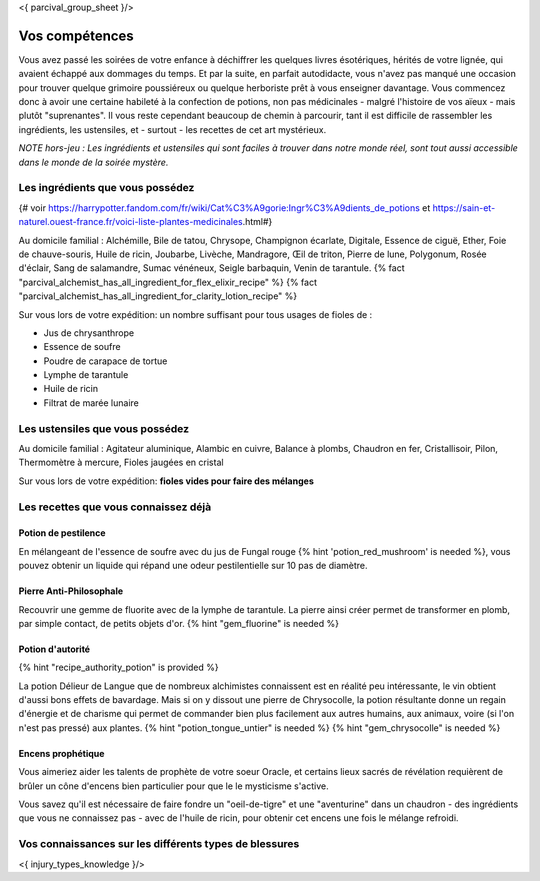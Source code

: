 <{ parcival_group_sheet }/>

Vos compétences
====================================

Vous avez passé les soirées de votre enfance à déchiffrer les quelques livres ésotériques, hérités de votre lignée, qui avaient échappé aux dommages du temps. Et par la suite, en parfait autodidacte, vous n'avez pas manqué une occasion pour trouver quelque grimoire poussiéreux ou quelque herboriste prêt à vous enseigner davantage.
Vous commencez donc à avoir une certaine habileté à la confection de potions, non pas médicinales - malgré l'histoire de vos aïeux - mais plutôt "suprenantes". Il vous reste cependant beaucoup de chemin à parcourir, tant il est difficile de rassembler les ingrédients, les ustensiles, et - surtout - les recettes de cet art mystérieux.

*NOTE hors-jeu : Les ingrédients et ustensiles qui sont faciles à trouver dans notre monde réel, sont tout aussi accessible dans le monde de la soirée mystère.*


Les ingrédients que vous possédez
++++++++++++++++++++++++++++++++++++++++++++++++++++++++++++++++

{# voir https://harrypotter.fandom.com/fr/wiki/Cat%C3%A9gorie:Ingr%C3%A9dients_de_potions et https://sain-et-naturel.ouest-france.fr/voici-liste-plantes-medicinales.html#}

Au domicile familial : Alchémille, Bile de tatou, Chrysope, Champignon écarlate, Digitale, Essence de ciguë, Ether, Foie de chauve-souris, Huile de ricin, Joubarbe, Livèche, Mandragore, Œil de triton, Pierre de lune, Polygonum, Rosée d'éclair, Sang de salamandre, Sumac vénéneux, Seigle barbaquin, Venin de tarantule.
{% fact "parcival_alchemist_has_all_ingredient_for_flex_elixir_recipe" %} {% fact "parcival_alchemist_has_all_ingredient_for_clarity_lotion_recipe" %}

Sur vous lors de votre expédition: un nombre suffisant pour tous usages de fioles de :

- Jus de chrysanthrope
- Essence de soufre
- Poudre de carapace de tortue
- Lymphe de tarantule
- Huile de ricin
- Filtrat de marée lunaire



Les ustensiles que vous possédez
++++++++++++++++++++++++++++++++++++++++++++++++++++++++++++++++

Au domicile familial : Agitateur aluminique, Alambic en cuivre, Balance à plombs, Chaudron en fer, Cristallisoir, Pilon, Thermomètre à mercure, Fioles jaugées en cristal

Sur vous lors de votre expédition: **fioles vides pour faire des mélanges**


Les recettes que vous connaissez déjà
++++++++++++++++++++++++++++++++++++++++++++++++++++++++++++++++


Potion de pestilence
--------------------------

En mélangeant de l'essence de soufre avec du jus de Fungal rouge {% hint 'potion_red_mushroom' is needed %}, vous pouvez obtenir un liquide qui répand une odeur pestilentielle sur 10 pas de diamètre.


Pierre Anti-Philosophale
------------------------

Recouvrir une gemme de fluorite avec de la lymphe de tarantule. La pierre ainsi créer permet de transformer en plomb, par simple contact, de petits objets d'or. {% hint "gem_fluorine" is needed %}


Potion d'autorité
-----------------------

{% hint "recipe_authority_potion" is provided %}

La potion Délieur de Langue que de nombreux alchimistes connaissent est en réalité peu intéressante, le vin obtient d'aussi bons effets de bavardage.
Mais si on y dissout une pierre de Chrysocolle, la potion résultante donne un regain d'énergie et de charisme qui permet de commander bien plus facilement aux autres humains, aux animaux, voire (si l'on n'est pas pressé) aux plantes. {% hint "potion_tongue_untier" is needed %} {% hint "gem_chrysocolle" is needed %}


Encens prophétique
-----------------------

Vous aimeriez aider les talents de prophète de votre soeur Oracle, et certains lieux sacrés de révélation requièrent de brûler un cône d'encens bien particulier pour que le le mysticisme s'active.

Vous savez qu'il est nécessaire de faire fondre un "oeil-de-tigre" et une "aventurine" dans un chaudron - des ingrédients que vous ne connaissez pas - avec de l'huile de ricin, pour obtenir cet encens une fois le mélange refroidi.



Vos connaissances sur les différents types de blessures
++++++++++++++++++++++++++++++++++++++++++++++++++++++++++++++++

<{ injury_types_knowledge }/>
